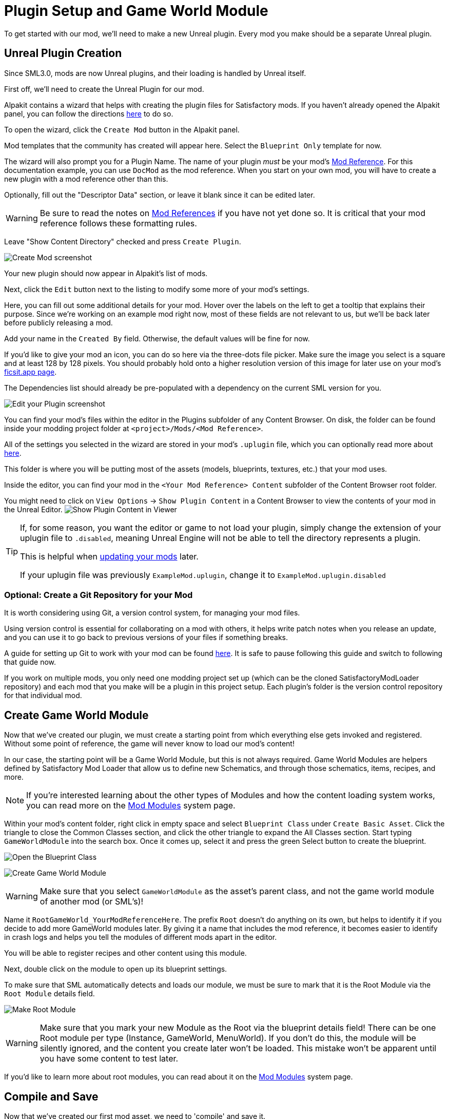 = Plugin Setup and Game World Module

To get started with our mod, we'll need to make a new Unreal plugin.
Every mod you make should be a separate Unreal plugin.

== Unreal Plugin Creation

Since SML3.0, mods are now Unreal plugins,
and their loading is handled by Unreal itself.

First off, we'll need to create the Unreal Plugin for our mod.

Alpakit contains a wizard that helps with creating the plugin files for Satisfactory mods.
If you haven't already opened the Alpakit panel, you can follow the directions
xref:Development/BeginnersGuide/project_setup.adoc#_setting_up_alpakit[here] to do so.

To open the wizard, click the `Create Mod` button in the Alpakit panel.

Mod templates that the community has created will appear here.
Select the `Blueprint Only` template for now.

The wizard will also prompt you for a Plugin Name.
The name of your plugin _must_ be your mod's
xref:Development/BeginnersGuide/index.adoc#_mod_reference[Mod Reference].
For this documentation example, you can use `DocMod` as the mod reference.
When you start on your own mod, you will have to create a new plugin
with a mod reference other than this.

Optionally, fill out the "Descriptor Data" section, or leave it blank since it can be edited later.

[WARNING]
====
Be sure to read the notes on
xref:Development/BeginnersGuide/index.adoc#_mod_reference[Mod References]
if you have not yet done so.
It is critical that your mod reference follows these formatting rules.
====

Leave "Show Content Directory" checked and press `Create Plugin`.

image:BeginnersGuide/simpleMod/AlpakitCreateMod.png[Create Mod screenshot]

Your new plugin should now appear in Alpakit's list of mods.

Next, click the `Edit` button next to the listing to modify some more of your mod's settings.

Here, you can fill out some additional details for your mod.
Hover over the labels on the left to get a tooltip that explains their purpose.
Since we're working on an example mod right now,
most of these fields are not relevant to us,
but we'll be back later before publicly releasing a mod.

Add your name in the `Created By` field.
Otherwise, the default values will be fine for now.

If you'd like to give your mod an icon, you can do so here via the three-dots file picker.
Make sure the image you select is a square and at least 128 by 128 pixels.
You should probably hold onto a higher resolution version of this image for later use on your mod's
xref:Development/BeginnersGuide/ReleaseMod.adoc[ficsit.app page].

The Dependencies list should already be pre-populated with a dependency on the current SML version for you.

image:BeginnersGuide/simpleMod/EditPlugin.png[Edit your Plugin screenshot]

You can find your mod's files within the editor in the Plugins subfolder of any Content Browser.
On disk, the folder can be found inside your modding project folder at
`<project>/Mods/<Mod Reference>`.

All of the settings you selected in the wizard are stored in your mod's `.uplugin` file,
which you can optionally read more about 
xref:Development/BeginnersGuide/ReleaseMod.adoc#_your_mods_uplugin_file[here].

This folder is where you will be putting most of the assets
(models, blueprints, textures, etc.) that your mod uses.

Inside the editor, you can find your mod in the `<Your Mod Reference> Content`
subfolder of the Content Browser root folder.

You might need to click on `View Options` -> `Show Plugin Content`
in a Content Browser to view the contents of your mod in the Unreal Editor.
image:BeginnersGuide/simpleMod/ShowPluginContentInViewer.png[Show Plugin Content in Viewer]

[TIP]
====
If, for some reason, you want the editor or game to not load your plugin,
simply change the extension of your uplugin file to `.disabled`,
meaning Unreal Engine will not be able to tell the directory represents a plugin.

This is helpful when xref:Development/UpdatingToNewVersions.adoc[updating your mods] later.

If your uplugin file was previously `ExampleMod.uplugin`,
change it to `ExampleMod.uplugin.disabled`
====

=== Optional: Create a Git Repository for your Mod

It is worth considering using Git, a version control system, for managing your mod files.

Using version control is essential for collaborating on a mod with others,
it helps write patch notes when you release an update,
and you can use it to go back to previous versions of your files if something breaks.

A guide for setting up Git to work with your mod can be found
xref:Development/BeginnersGuide/CreateGitRepo.adoc[here].
It is safe to pause following this guide and switch to following that guide now.

If you work on multiple mods,
you only need one modding project set up
(which can be the cloned SatisfactoryModLoader repository)
and each mod that you make will be a plugin in this project setup.
Each plugin's folder is the version control repository for that individual mod.

== Create Game World Module

Now that we've created our plugin,
we must create a starting point from which everything else gets invoked and registered.
Without some point of reference, the game will never know to load our mod's content!

In our case, the starting point will be a Game World Module, but this is not always required.
Game World Modules are helpers defined by Satisfactory Mod Loader that allow us to define new
Schematics, and through those schematics, items, recipes, and more.

[NOTE]
====
If you're interested learning about the other types of Modules
and how the content loading system works,
you can read more on the
xref:Development/ModLoader/ModModules.adoc[Mod Modules] system page.
====

Within your mod's content folder,
right click in empty space and select `Blueprint Class` under `Create Basic Asset`.
Click the triangle to close the Common Classes section,
and click the other triangle to expand the All Classes section.
Start typing `GameWorldModule` into the search box.
Once it comes up, select it and press the green Select button to create the blueprint.

image:BeginnersGuide/simpleMod/RightClickEmptySpace.png[Open the Blueprint Class]

image:BeginnersGuide/simpleMod/CreateGameWorldModule.png[Create Game World Module]

[WARNING]
====
Make sure that you select `GameWorldModule` as the asset's parent class,
and not the game world module of another mod (or SML's)!
====

Name it `RootGameWorld_YourModReferenceHere`.
The prefix `Root` doesn't do anything on its own,
but helps to identify it if you decide to add more GameWorld modules later.
By giving it a name that includes the mod reference,
it becomes easier to identify in crash logs
and helps you tell the modules of different mods apart in the editor.

You will be able to register recipes and other content using this module.

Next, double click on the module to open up its blueprint settings.

To make sure that SML automatically detects and loads our module,
we must be sure to mark that it is the Root Module via the `Root Module` details field.

image:BeginnersGuide/simpleMod/MakeRootModule.png[Make Root Module]

[WARNING]
====
Make sure that you mark your new Module as the Root via the blueprint details field!
There can be one Root module per type (Instance, GameWorld, MenuWorld).
If you don't do this, the module will be silently ignored,
and the content you create later won't be loaded.
This mistake won't be apparent until you have some content to test later.
====

If you'd like to learn more about root modules, you can read about it on the
xref:Development/ModLoader/ModModules.adoc[Mod Modules] system page.

== Compile and Save

Now that we've created our first mod asset, we need to 'compile' and save it.

The editor lets you know that your assets are unsaved through a variety of indicators:

- In the Content Browser, an asterisk (*) will appear in the bottom-left corner of the asset's icon.

image:BeginnersGuide/simpleMod/UnsavedAssetContentBrowser.png[Content Browser]

- If you have the asset open, an asterisk will appear at the end of the asset's name in the tab in the top bar.

image:BeginnersGuide/simpleMod/UnsavedAssetTab.png[Asset Tab]

- If you have the asset editor panel open, the Compile button's icon will be different.

image:BeginnersGuide/simpleMod/DirtyBlueprint.png[Dirty Blueprint - click this to compile it!]

A common way to compile and Save is by clicking the 'compile' button in the top left of the asset editor panel.
Another approach is to press the `F7` key, which is the keybind for that same button.

[TIP]
====
We suggest that you enable "Save on Compile: On Success Only" to skip having to also press the save button.

image:BeginnersGuide/simpleMod/SaveOnCompileSuccess.gif[Enabling Save on Compile Success]
====

In Unreal Engine, compiling does not mean to package your mod for trying out in the game.
Compiling is a data validation step that will check for errors before preparing the files to be packaged later.

====
Whenever you create any asset for your mod, or change existing ones, _*remember to compile and save it*_!
====

If you don't compile and save the file, next time you package and try out the mod, _*the changes you made will not be included with your mod*_ - this can be very confusing to troubleshoot!

Additionally, if the editor happens to crash before you save, you will lose all of your changes.
A phrase you will hear often when working with computers is: "Save early, save often".

There is one exception to this rule -
if you are inspecting some of the base game's asset placeholders in the editor,
opening the assets may cause them to be marked as unsaved due to other placeholders being detected missing.
As an example, opening `BP_Explorer` from the FactoryGame assets will cause it to be marked as unsaved even if you don't change anything.
There is no point in saving changes to those placeholder files because your mod doesn't make use of them.
If you mistakenly save after tweaking one of the values on the file, you could confuse yourself in the future by saving an inaccurate value.

== Testing Our Mod

To make sure everything is working as expected, let's package our mod for use in the game.

Before packaging, we can quickly check if we have any unsaved files via `File > Choose Files to Save...`.
It will bring up a dialog like the one shown below.
Click 'Save Selected' to save any files you missed earlier.

image:BeginnersGuide/simpleMod/PickFilesToSave.png[Pick files to save]

We haven't actually added any content yet, so our mod won't really do anything.
However, it will appear on the loaded mods list on the main menu.
This is a good opportunity to catch issues that could have happened earlier in the setup process.
We would still run into them later, but it would be less clear what the cause was.
By catching them now, we know the issue must be caused by something we have done leading up to this point.
Test early and test often to catch bugs sooner!

To package the mod, run Alpakit.
You can find info on how to use it back on the
xref:Development/BeginnersGuide/project_setup.adoc#_setting_up_alpakit[Project Setup] page.

After starting the package process
you can click the "Show Alpakit Log" text to bring up the Alpakit-specific log window if you'd like.
This information is also present in the UE Output Log, albeit mixed with other editor messages.

Once Alpakit has completed, you can launch the game to try it out.
Your mod should appear in the main menu mods list shown in the screenshot below.

Even if this worked correctly,
you should still read the Troubleshooting section below
to see how to deal with errors you may encounter later.

image:BeginnersGuide/simpleMod/ModInModsMenu.jpg[The mod displaying in the mods menu]

== Troubleshooting

Below you can find some information about errors you may encounter at this point,
or later in mod development.

=== Package mod task failed!

Alpakit will display this message in the editor when something has prevented the mod from packaging.

This message alone tells you nothing about the error - you'll have to look at the Output Log.

The Output Log is a tab in the editor that may already be open,
but in case it isn't, you can bring it up via `Window > (Log subheading) Output Log`.

Once in the output log, look for red-colored Error messages, as it will likely contain the reason the task failed.
If you'd like, you can use the Filters dropdown to show only errors.

Note that there will be probably be tens or hundreds of Warning messages -
this is to be expected, and is usually not a problem.
We don't have complete versions of the files Coffee Stain Studios uses to build the game,
so various Unreal Engine and game systems will complain about pieces being missing or incomplete. 
Consider reading these warning messages from time to time to see if they pertain to your mod,
but warning messages alone are very unlikely to be the cause of your mod failing to package.

Once you find the error message(s),
proceed to fix the problems they describe,
or ask for help on the Discord

=== Failed to delete directory / Failed to delete file

The editor can't copy your mod files to your game files if the game is already running,
since the game has locked those files, as it is actively using them.
Shut down the game and try again.

=== UATHelper: Package Mod Task Parsing command line ERROR: Failed to load script DLL Operation is not supported

This error could appear when packing a mod.

This has happened because your computer is treating one of the files you downloaded as unsafe and is refusing to run it. 

An example case of the full error message:

// cspell:disable
```
UATHelper: Package Mod Task (Windows): Parsing command line: -ScriptsForProject=E:/SatisfactoryModLoader-master/FactoryGame.uproject PackagePlugin -Project=E:/SatisfactoryModLoader-master/FactoryGame.uproject -PluginName=DocMod -GameDir=E:/SatisfactoryEarlyAccess -CopyToGameDir
UATHelper: Package Mod Task (Windows): ERROR: Failed to load script DLL: E:\SatisfactoryModLoader-master\Build\Alpakit.Automation\Scripts\Alpakit.Automation.dll: Could not load file or assembly 'Alpakit.Automation, Version=1.0.0.0, Culture=neutral, PublicKeyToken=null' or one of its dependencies. Operation is not supported. (Exception from HRESULT: 0x8013151
5)
```
// cspell:enable

To fix this, go to the file mentioned in the error message (in this specific example, `E:\SatisfactoryModLoader-master\Build\Alpakit.Automation\Scripts\Alpakit.Automation.dll`), right click on it, hit Properties, and tick the box at the bottom to unblock the file.

You can avoid this issue in the future by using Git to clone the starter project instead of downloading a zip.

=== Plugin failed to load because module could not be found

This error could appear when launching the game.

This issue appears when a mod's {cpp} module could not be loaded correctly at runtime.

You should not normally encounter this issue at this stage in the tutorial
because we created a plugin from the `Blueprint Only` template, not the `Blueprint and C++` template.
However, if you used the other template, that is not a problem.

You need to build the Shipping profile whenever {cpp} code changes and you want to test in-game.

Similarly, you need to build for Development Editor
when {cpp} code changes and you want it to update in the editor.
You should have the editor closed when doing that though,
because although Unreal Engine tries to implement hot reloading,
it tends to break and just crashes the editor instead.

This issue can usually be resolved by building the Shipping profile from Visual Studio.
You may also need to
xref:Development/BeginnersGuide/project_setup.adoc#_generate_visual_studio_files[regenerate Visual Studio project files] first.

=== This project requires ... which has a missing dependency on the SML plugin

This error could appear when launching the game.

You probably don't have Satisfactory Mod Loader installed in your copy of the game,
and Unreal Engine is telling you it must be installed for your own mod to function.
You can package a copy of SML yourself using Alpakit following the steps
xref:Development/BeginnersGuide/project_setup.adoc#_optional_packaging_sml[on the previous page].

=== Corrupt data found, please verify your installation

This error could appear when launching the game.

First, make sure that the game will load correctly without your mod.
Consider xref:faq.adoc#_how_do_i_verify_my_game_files[verifying your game files] to be sure.

If the game loads correctly without your mod,
then it is likely you have the wrong version of the engine installed.
Make sure you are following the latest version of the docs
and have downloaded the correct version of the engine
and starter project as mentioned in the previous setup pages.

If that isn't the issue,
make sure that your mod depends on the latest version of SML
and not something newer than that.
You can find out what SML version your project has
by opening the mod editor widget on SML's listing in the Alpakit list.

=== Something Else

If you run into a problem that isn't described above,
please ask for help on the Discord, even if you fix it yourself.
We can update the docs with your findings to help other people that might have a similar issue!

== Next Steps

Next up, let's get started making our own content by creating a recipe and a schematic,
which will allow us to unlock and utilize a new crafting recipe in-game.

If you need a refresher on how to find the docs page for this step,
check out the xref:Development/BeginnersGuide/index.adoc[Getting Started] section header.
